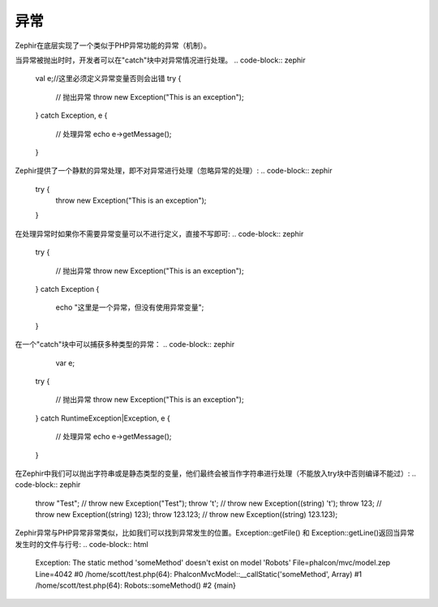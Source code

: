 异常
==========
Zephir在底层实现了一个类似于PHP异常功能的异常（机制）。

当异常被抛出时时，开发者可以在"catch"块中对异常情况进行处理。
.. code-block:: zephir
    val e;//这里必须定义异常变量否则会出错
    try {

        // 抛出异常
        throw new \Exception("This is an exception");

    } catch \Exception, e {

        // 处理异常
        echo e->getMessage();
    }

Zephir提供了一个静默的异常处理，即不对异常进行处理（忽略异常的处理）:
.. code-block:: zephir

    try {
        throw new \Exception("This is an exception");
    }

在处理异常时如果你不需要异常变量可以不进行定义，直接不写即可:
.. code-block:: zephir
	
    try {

        // 抛出异常
        throw new \Exception("This is an exception");

    } catch \Exception {

        echo "这里是一个异常，但没有使用异常变量";
    }


在一个"catch"块中可以捕获多种类型的异常：
.. code-block:: zephir
	
	var e;
    try {

        // 抛出异常
        throw new \Exception("This is an exception");

    } catch \RuntimeException|\Exception, e {

        // 处理异常
        echo e->getMessage();
    }

在Zephir中我们可以抛出字符串或是静态类型的变量，他们最终会被当作字符串进行处理（不能放入try块中否则编译不能过）:
.. code-block:: zephir

    throw "Test"; // throw new \Exception("Test");
    throw 't'; // throw new \Exception((string) 't');
    throw 123; // throw new \Exception((string) 123);
    throw 123.123; // throw new \Exception((string) 123.123);


Zephir异常与PHP异常非常类似，比如我们可以找到异常发生的位置。Exception::getFile() 和 Exception::getLine()返回当异常发生时的文件与行号: 
.. code-block:: html

    Exception: The static method 'someMethod' doesn't exist on model 'Robots'
    File=phalcon/mvc/model.zep Line=4042
    #0 /home/scott/test.php(64): Phalcon\Mvc\Model::__callStatic('someMethod', Array)
    #1 /home/scott/test.php(64): Robots::someMethod()
    #2 {main}